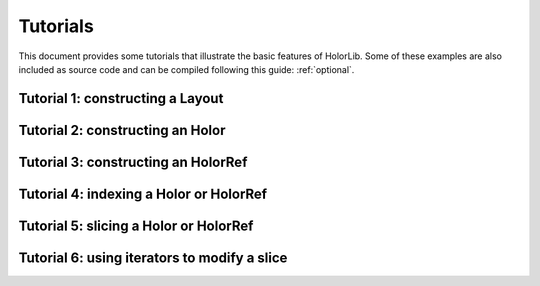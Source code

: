 .. _examples:

Tutorials
=========

This document provides some tutorials that illustrate the basic features of HolorLib. Some of these examples are also included as source code and can be compiled following this guide: :ref:`optional`.


Tutorial 1: constructing a Layout
---------------------------------


Tutorial 2: constructing an Holor
---------------------------------


Tutorial 3: constructing an HolorRef
------------------------------------


Tutorial 4: indexing a Holor or HolorRef
----------------------------------------


Tutorial 5: slicing a Holor or HolorRef
---------------------------------------



Tutorial 6: using iterators to modify a slice
---------------------------------------------
